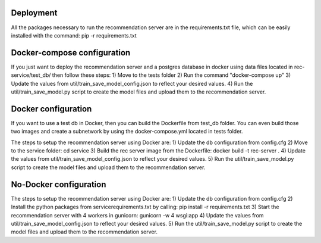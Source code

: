 Deployment
=============
All the packages necessary to run the recommendation server are in the requirements.txt file, which can be easily installed with the command: pip -r requirements.txt

Docker-compose configuration
==============================
If you just want to deploy the recommendation server and a postgres database in docker using data files located in rec-service/test_db/ then follow these steps:
1) Move to the tests folder
2) Run the command "docker-compose up"
3) Update the values from util/train_save_model_config.json to reflect your desired values.
4) Run the util/train_save_model.py script to create the model files and upload them to the recommendation server.


Docker configuration
======================
If you want to use a test db in Docker, then you can build the Dockerfile from test_db folder.
You can even build those two images and create a subnetwork by using the docker-compose.yml located in tests folder.

The steps to setup the recommendation server using Docker are:
1) Update the db configuration from config.cfg
2) Move to the service folder: cd service
3) Build the rec server image from the Dockerfile: docker build -t rec-server .
4) Update the values from util/train_save_model_config.json to reflect your desired values.
5) Run the util/train_save_model.py script to create the model files and upload them to the recommendation server.


No-Docker configuration
=========================
The steps to setup the recommendation server using Docker are:
1) Update the db configuration from config.cfg
2) Install the python packages from service\requirements.txt by calling: pip install -r requirements.txt
3) Start the recommendation server with 4 workers in gunicorn: gunicorn -w 4 wsgi:app
4) Update the values from util/train_save_model_config.json to reflect your desired values.
5) Run the util/train_save_model.py script to create the model files and upload them to the recommendation server.

